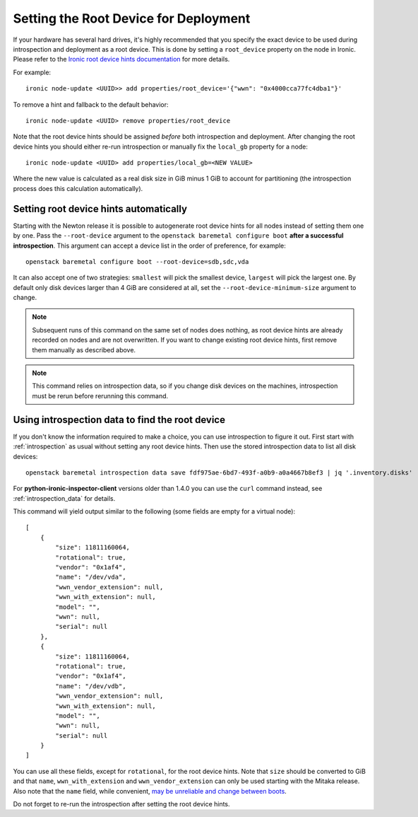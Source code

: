 .. _root_device:

Setting the Root Device for Deployment
--------------------------------------

If your hardware has several hard drives, it's highly recommended that you
specify the exact device to be used during introspection and deployment
as a root device. This is done by setting a ``root_device`` property on the
node in Ironic. Please refer to the `Ironic root device hints documentation`_
for more details.

For example::

    ironic node-update <UUID>> add properties/root_device='{"wwn": "0x4000cca77fc4dba1"}'

To remove a hint and fallback to the default behavior::

    ironic node-update <UUID> remove properties/root_device

Note that the root device hints should be assigned *before* both introspection
and deployment. After changing the root device hints you should either re-run
introspection or manually fix the ``local_gb`` property for a node::

    ironic node-update <UUID> add properties/local_gb=<NEW VALUE>

Where the new value is calculated as a real disk size in GiB minus 1 GiB to
account for partitioning (the introspection process does this calculation
automatically).

Setting root device hints automatically
~~~~~~~~~~~~~~~~~~~~~~~~~~~~~~~~~~~~~~~

Starting with the Newton release it is possible to autogenerate root device
hints for all nodes instead of setting them one by one. Pass the
``--root-device`` argument to the ``openstack baremetal configure boot``
**after a successful introspection**. This argument can accept a device list
in the order of preference, for example::

    openstack baremetal configure boot --root-device=sdb,sdc,vda

It can also accept one of two strategies: ``smallest`` will pick the smallest
device, ``largest`` will pick the largest one. By default only disk devices
larger than 4 GiB are considered at all, set the ``--root-device-minimum-size``
argument to change.

.. note::
   Subsequent runs of this command on the same set of nodes does nothing,
   as root device hints are already recorded on nodes and are not overwritten.
   If you want to change existing root device hints, first remove them manually
   as described above.

.. note::
   This command relies on introspection data, so if you change disk devices on
   the machines, introspection must be rerun before rerunning this command.

Using introspection data to find the root device
~~~~~~~~~~~~~~~~~~~~~~~~~~~~~~~~~~~~~~~~~~~~~~~~

If you don't know the information required to make a choice, you can use
introspection to figure it out. First start with :ref:`introspection` as usual
without setting any root device hints. Then use the stored introspection data
to list all disk devices::

    openstack baremetal introspection data save fdf975ae-6bd7-493f-a0b9-a0a4667b8ef3 | jq '.inventory.disks'

For **python-ironic-inspector-client** versions older than 1.4.0 you can use
the ``curl`` command instead, see :ref:`introspection_data` for details.

This command will yield output similar to the following (some fields are empty
for a virtual node)::

    [
        {
            "size": 11811160064,
            "rotational": true,
            "vendor": "0x1af4",
            "name": "/dev/vda",
            "wwn_vendor_extension": null,
            "wwn_with_extension": null,
            "model": "",
            "wwn": null,
            "serial": null
        },
        {
            "size": 11811160064,
            "rotational": true,
            "vendor": "0x1af4",
            "name": "/dev/vdb",
            "wwn_vendor_extension": null,
            "wwn_with_extension": null,
            "model": "",
            "wwn": null,
            "serial": null
        }
    ]

You can use all these fields, except for ``rotational``, for the root device
hints. Note that ``size`` should be converted to GiB and that ``name``,
``wwn_with_extension`` and ``wwn_vendor_extension`` can only be used starting
with the Mitaka release. Also note that the ``name`` field, while convenient,
`may be unreliable and change between boots
<https://access.redhat.com/documentation/en-US/Red_Hat_Enterprise_Linux/7/html/Storage_Administration_Guide/persistent_naming.html>`_.

Do not forget to re-run the introspection after setting the root device hints.

.. _Ironic root device hints documentation: http://docs.openstack.org/developer/ironic/deploy/install-guide.html#specifying-the-disk-for-deployment
